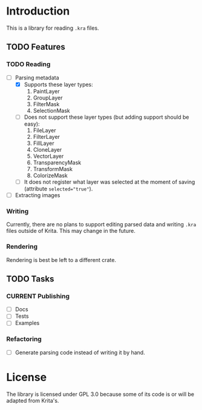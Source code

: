* Introduction
This is a library for reading =.kra= files.

** TODO Features
*** TODO Reading
+ [-] Parsing metadata
  - [X] Supports these layer types:
    1. PaintLayer
    2. GroupLayer
    3. FilterMask
    4. SelectionMask
  - [ ] Does not support these layer types (but adding support should be easy):
    1. FileLayer
    2. FilterLayer
    3. FillLayer
    4. CloneLayer
    5. VectorLayer
    6. TransparencyMask
    7. TransformMask
    8. ColorizeMask
  - [ ] It does not register what layer was selected at the moment of saving (attribute ~selected="true"~).
+ [ ] Extracting images
*** Writing
Currently, there are no plans to support editing parsed data and writing =.kra= files outside of Krita.
This may change in the future.
*** Rendering
Rendering is best be left to a different crate.
** TODO Tasks
*** CURRENT Publishing
+ [ ] Docs
+ [ ] Tests
+ [ ] Examples
*** Refactoring
+ [ ] Generate parsing code instead of writing it by hand.
* License
The library is licensed under GPL 3.0 because some of its code is or will be adapted from Krita's.
